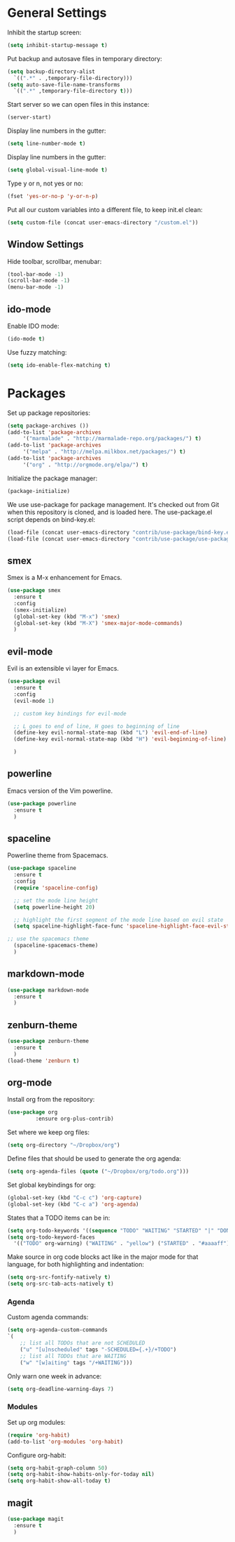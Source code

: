 * General Settings
  
  Inhibit the startup screen:
  #+BEGIN_SRC emacs-lisp
    (setq inhibit-startup-message t)
  #+END_SRC
  
  Put backup and autosave files in temporary directory:
  #+BEGIN_SRC emacs-lisp
    (setq backup-directory-alist
	  `((".*" . ,temporary-file-directory)))
    (setq auto-save-file-name-transforms
	  `((".*" ,temporary-file-directory t)))
  #+END_SRC
  
  Start server so we can open files in this instance:
  #+BEGIN_SRC emacs-lisp
    (server-start)
  #+END_SRC
  
  Display line numbers in the gutter:
  #+BEGIN_SRC emacs-lisp
    (setq line-number-mode t)
  #+END_SRC
  
  Display line numbers in the gutter:
  #+BEGIN_SRC emacs-lisp
    (setq global-visual-line-mode t)
  #+END_SRC
  
  Type y or n, not yes or no:
  #+BEGIN_SRC emacs-lisp
    (fset 'yes-or-no-p 'y-or-n-p)
  #+END_SRC
  
  Put all our custom variables into a different file, to keep init.el clean:
  #+BEGIN_SRC emacs-lisp
    (setq custom-file (concat user-emacs-directory "/custom.el"))
  #+END_SRC
  
** Window Settings

Hide toolbar, scrollbar, menubar:
#+BEGIN_SRC emacs-lisp
(tool-bar-mode -1)
(scroll-bar-mode -1)
(menu-bar-mode -1)
#+END_SRC

** ido-mode

Enable IDO mode:
#+BEGIN_SRC emacs-lisp
(ido-mode t)
#+END_SRC

Use fuzzy matching:
#+BEGIN_SRC emacs-lisp
(setq ido-enable-flex-matching t)
#+END_SRC

* Packages
  
  Set up package repositories:
  #+BEGIN_SRC emacs-lisp
    (setq package-archives ())
    (add-to-list 'package-archives
		 '("marmalade" . "http://marmalade-repo.org/packages/") t)
    (add-to-list 'package-archives
		 '("melpa" . "http://melpa.milkbox.net/packages/") t)
    (add-to-list 'package-archives
		 '("org" . "http://orgmode.org/elpa/") t)
  #+END_SRC
    
  Initialize the package manager:
  #+BEGIN_SRC emacs-lisp
    (package-initialize)
  #+END_SRC
  
  We use use-package for package management. It's checked out from Git when this repository is cloned, and is loaded here. The use-package.el script depends on bind-key.el:
  #+BEGIN_SRC emacs-lisp
    (load-file (concat user-emacs-directory "contrib/use-package/bind-key.el"))
    (load-file (concat user-emacs-directory "contrib/use-package/use-package.el"))
  #+END_SRC
  
** smex

Smex is a M-x enhancement for Emacs.

#+BEGIN_SRC emacs-lisp
(use-package smex
  :ensure t
  :config
  (smex-initialize)
  (global-set-key (kbd "M-x") 'smex)
  (global-set-key (kbd "M-X") 'smex-major-mode-commands)
  )
#+END_SRC

** evil-mode

Evil is an extensible vi layer for Emacs.

#+BEGIN_SRC emacs-lisp
(use-package evil
  :ensure t
  :config
  (evil-mode 1)

  ;; custom key bindings for evil-mode

  ;; L goes to end of line, H goes to beginning of line
  (define-key evil-normal-state-map (kbd "L") 'evil-end-of-line)
  (define-key evil-normal-state-map (kbd "H") 'evil-beginning-of-line)

  )
#+END_SRC

** powerline

Emacs version of the Vim powerline.

#+BEGIN_SRC emacs-lisp
(use-package powerline
  :ensure t
  )
#+END_SRC
** spaceline

Powerline theme from Spacemacs.

#+BEGIN_SRC emacs-lisp
(use-package spaceline
  :ensure t
  :config
  (require 'spaceline-config)

  ;; set the mode line height
  (setq powerline-height 20)

  ;; highlight the first segment of the mode line based on evil state
  (setq spaceline-highlight-face-func 'spaceline-highlight-face-evil-state)

;; use the spacemacs theme
  (spaceline-spacemacs-theme)
  )
#+END_SRC
** markdown-mode
#+BEGIN_SRC emacs-lisp
(use-package markdown-mode
  :ensure t
  )
#+END_SRC
** zenburn-theme
#+BEGIN_SRC emacs-lisp
(use-package zenburn-theme
  :ensure t
  )
(load-theme 'zenburn t)
#+END_SRC
** org-mode
   Install org from the repository:
   #+BEGIN_SRC emacs-lisp
   (use-package org
            :ensure org-plus-contrib)
   #+END_SRC
   
   
   Set where we keep org files:
   #+BEGIN_SRC emacs-lisp
     (setq org-directory "~/Dropbox/org")
   #+END_SRC
   
   Define files that should be used to generate the org agenda:
   
   #+BEGIN_SRC emacs-lisp
     (setq org-agenda-files (quote ("~/Dropbox/org/todo.org")))
   #+END_SRC
   
   Set global keybindings for org:
   #+BEGIN_SRC emacs-lisp
     (global-set-key (kbd "C-c c") 'org-capture)
     (global-set-key (kbd "C-c a") 'org-agenda)
   #+END_SRC
   
   States that a TODO items can be in:
   #+BEGIN_SRC emacs-lisp
     (setq org-todo-keywords '((sequence "TODO" "WAITING" "STARTED" "|" "DONE" "CANCELLED")))
     (setq org-todo-keyword-faces
	   '(("TODO" org-warning) ("WAITING" . "yellow") ("STARTED" . "#aaaaff") ("CANCELLED" . "grey")))
   #+END_SRC
   
   Make source in org code blocks act like in the major mode for that language, for both highlighting and indentation:
   #+BEGIN_SRC emacs-lisp
     (setq org-src-fontify-natively t)
     (setq org-src-tab-acts-natively t)
   #+END_SRC
   
*** Agenda
    
    Custom agenda commands:
    #+BEGIN_SRC emacs-lisp
      (setq org-agenda-custom-commands
	  `(
	      ;; list all TODOs that are not SCHEDULED
	      ("u" "[u]nscheduled" tags "-SCHEDULED={.+}/+TODO")
	      ;; list all TODOs that are WAITING
	      ("w" "[w]aiting" tags "/+WAITING")))
    #+END_SRC
    
    Only warn one week in advance:
    #+BEGIN_SRC emacs-lisp
    (setq org-deadline-warning-days 7)
    #+END_SRC

*** Modules
    
    Set up org modules:
    #+BEGIN_SRC emacs-lisp
      (require 'org-habit)
      (add-to-list 'org-modules 'org-habit)
    #+END_SRC
    
    Configure org-habit:
    #+BEGIN_SRC emacs-lisp
      (setq org-habit-graph-column 50)
      (setq org-habit-show-habits-only-for-today nil)
      (setq org-habit-show-all-today t)
    #+END_SRC
    
** magit
#+BEGIN_SRC emacs-lisp
(use-package magit
  :ensure t
  )
#+END_SRC
